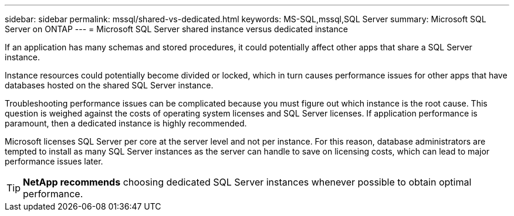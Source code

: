 ---
sidebar: sidebar
permalink: mssql/shared-vs-dedicated.html
keywords: MS-SQL,mssql,SQL Server
summary: Microsoft SQL Server on ONTAP
---
= Microsoft SQL Server shared instance versus dedicated instance

[.lead]
If an application has many schemas and stored procedures, it could potentially affect other apps that share a SQL Server instance.

Instance resources could potentially become divided or locked, which in turn causes performance issues for other apps that have databases hosted on the shared SQL Server instance.

Troubleshooting performance issues can be complicated because you must figure out which instance is the root cause. This question is weighed against the costs of operating system licenses and SQL Server licenses. If application performance is paramount, then a dedicated instance is highly recommended.

Microsoft licenses SQL Server per core at the server level and not per instance. For this reason, database administrators are tempted to install as many SQL Server instances as the server can handle to save on licensing costs, which can lead to major performance issues later.

[TIP]
*NetApp recommends* choosing dedicated SQL Server instances whenever possible to obtain optimal performance. 



